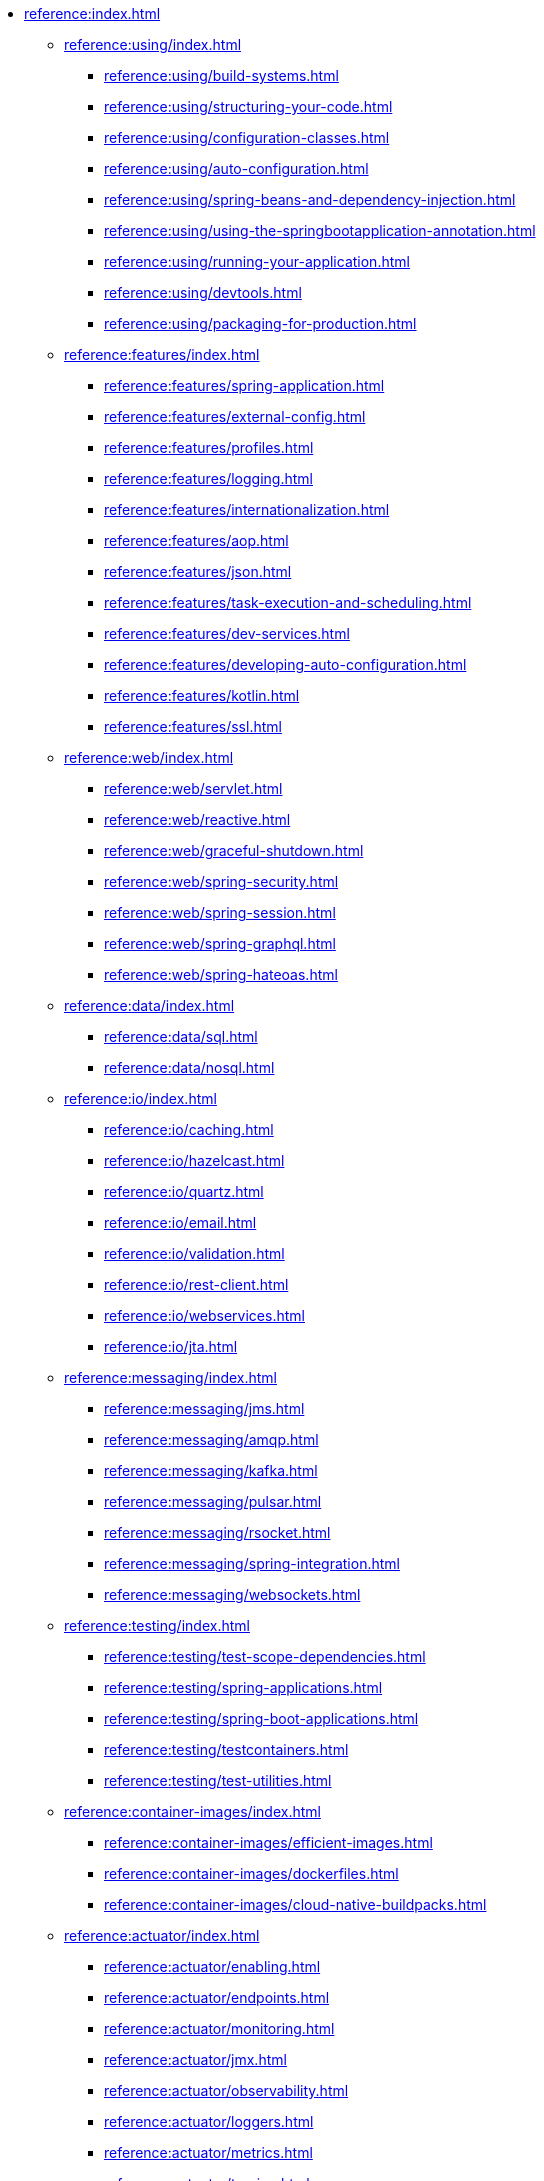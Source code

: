 * xref:reference:index.adoc[]
** xref:reference:using/index.adoc[]
*** xref:reference:using/build-systems.adoc[]
*** xref:reference:using/structuring-your-code.adoc[]
*** xref:reference:using/configuration-classes.adoc[]
*** xref:reference:using/auto-configuration.adoc[]
*** xref:reference:using/spring-beans-and-dependency-injection.adoc[]
*** xref:reference:using/using-the-springbootapplication-annotation.adoc[]
*** xref:reference:using/running-your-application.adoc[]
*** xref:reference:using/devtools.adoc[]
*** xref:reference:using/packaging-for-production.adoc[]

** xref:reference:features/index.adoc[]
*** xref:reference:features/spring-application.adoc[]
*** xref:reference:features/external-config.adoc[]
*** xref:reference:features/profiles.adoc[]
*** xref:reference:features/logging.adoc[]
*** xref:reference:features/internationalization.adoc[]
*** xref:reference:features/aop.adoc[]
*** xref:reference:features/json.adoc[]
*** xref:reference:features/task-execution-and-scheduling.adoc[]
*** xref:reference:features/dev-services.adoc[]
*** xref:reference:features/developing-auto-configuration.adoc[]
*** xref:reference:features/kotlin.adoc[]
*** xref:reference:features/ssl.adoc[]

** xref:reference:web/index.adoc[]
*** xref:reference:web/servlet.adoc[]
*** xref:reference:web/reactive.adoc[]
*** xref:reference:web/graceful-shutdown.adoc[]
*** xref:reference:web/spring-security.adoc[]
*** xref:reference:web/spring-session.adoc[]
*** xref:reference:web/spring-graphql.adoc[]
*** xref:reference:web/spring-hateoas.adoc[]

** xref:reference:data/index.adoc[]
*** xref:reference:data/sql.adoc[]
*** xref:reference:data/nosql.adoc[]

** xref:reference:io/index.adoc[]
*** xref:reference:io/caching.adoc[]
*** xref:reference:io/hazelcast.adoc[]
*** xref:reference:io/quartz.adoc[]
*** xref:reference:io/email.adoc[]
*** xref:reference:io/validation.adoc[]
*** xref:reference:io/rest-client.adoc[]
*** xref:reference:io/webservices.adoc[]
*** xref:reference:io/jta.adoc[]

** xref:reference:messaging/index.adoc[]
*** xref:reference:messaging/jms.adoc[]
*** xref:reference:messaging/amqp.adoc[]
*** xref:reference:messaging/kafka.adoc[]
*** xref:reference:messaging/pulsar.adoc[]
*** xref:reference:messaging/rsocket.adoc[]
*** xref:reference:messaging/spring-integration.adoc[]
*** xref:reference:messaging/websockets.adoc[]

** xref:reference:testing/index.adoc[]
*** xref:reference:testing/test-scope-dependencies.adoc[]
*** xref:reference:testing/spring-applications.adoc[]
*** xref:reference:testing/spring-boot-applications.adoc[]
*** xref:reference:testing/testcontainers.adoc[]
*** xref:reference:testing/test-utilities.adoc[]

** xref:reference:container-images/index.adoc[]
*** xref:reference:container-images/efficient-images.adoc[]
*** xref:reference:container-images/dockerfiles.adoc[]
*** xref:reference:container-images/cloud-native-buildpacks.adoc[]

** xref:reference:actuator/index.adoc[]
*** xref:reference:actuator/enabling.adoc[]
*** xref:reference:actuator/endpoints.adoc[]
*** xref:reference:actuator/monitoring.adoc[]
*** xref:reference:actuator/jmx.adoc[]
*** xref:reference:actuator/observability.adoc[]
*** xref:reference:actuator/loggers.adoc[]
*** xref:reference:actuator/metrics.adoc[]
*** xref:reference:actuator/tracing.adoc[]
*** xref:reference:actuator/auditing.adoc[]
*** xref:reference:actuator/http-exchanges.adoc[]
*** xref:reference:actuator/process-monitoring.adoc[]
*** xref:reference:actuator/cloud-foundry.adoc[]

** xref:reference:deployment/index.adoc[]
*** xref:reference:deployment/cloud.adoc[]
*** xref:reference:deployment/installing.adoc[]
*** xref:reference:deployment/efficient.adoc[]

** xref:reference:native-image/index.adoc[]
*** xref:reference:native-image/introducing-graalvm-native-images.adoc[]
*** xref:reference:native-image/developing-your-first-application.adoc[]
*** xref:reference:native-image/testing-native-applications.adoc[]
*** xref:reference:native-image/advanced-topics.adoc[]

